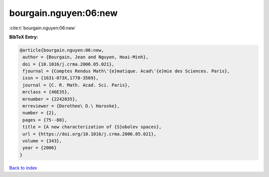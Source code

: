 bourgain.nguyen:06:new
======================

:cite:t:`bourgain.nguyen:06:new`

**BibTeX Entry:**

.. code-block:: bibtex

   @article{bourgain.nguyen:06:new,
    author = {Bourgain, Jean and Nguyen, Hoai-Minh},
    doi = {10.1016/j.crma.2006.05.021},
    fjournal = {Comptes Rendus Math\'{e}matique. Acad\'{e}mie des Sciences. Paris},
    issn = {1631-073X,1778-3569},
    journal = {C. R. Math. Acad. Sci. Paris},
    mrclass = {46E35},
    mrnumber = {2242035},
    mrreviewer = {Dorothee\ D.\ Haroske},
    number = {2},
    pages = {75--80},
    title = {A new characterization of {S}obolev spaces},
    url = {https://doi.org/10.1016/j.crma.2006.05.021},
    volume = {343},
    year = {2006}
   }

`Back to index <../By-Cite-Keys.rst>`_

